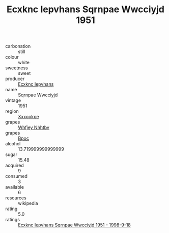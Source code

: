 :PROPERTIES:
:ID:                     a2d025c4-fb07-4811-8a2a-7a4f56a666ff
:END:
#+TITLE: Ecxknc Iepvhans Sqrnpae Wwcciyjd 1951

- carbonation :: still
- colour :: white
- sweetness :: sweet
- producer :: [[id:e9b35e4c-e3b7-4ed6-8f3f-da29fba78d5b][Ecxknc Iepvhans]]
- name :: Sqrnpae Wwcciyjd
- vintage :: 1951
- region :: [[id:e42b3c90-280e-4b26-a86f-d89b6ecbe8c1][Xxxookpe]]
- grapes :: [[id:cf529785-d867-4f5d-b643-417de515cda5][Whfjey Nhhtbv]]
- grapes :: [[id:3e7e650d-931b-4d4e-9f3d-16d1e2f078c9][Bpoc]]
- alcohol :: 13.719999999999999
- sugar :: 15.48
- acquired :: 9
- consumed :: 3
- available :: 6
- resources :: wikipedia
- rating :: 5.0
- ratings :: [[id:68093d35-e85c-48b2-83d7-39022a8f2c5d][Ecxknc Iepvhans Sqrnpae Wwcciyjd 1951 - 1998-9-18]]


